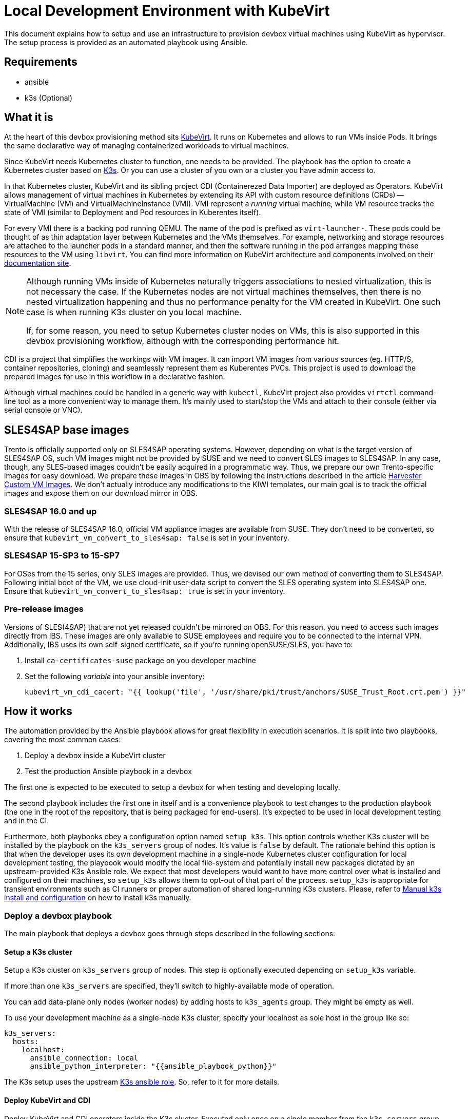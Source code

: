 = Local Development Environment with KubeVirt

This document explains how to setup and use an infrastructure to
provision devbox virtual machines using KubeVirt as hypervisor. The
setup process is provided as an automated playbook using Ansible.

== Requirements

- ansible
- k3s (Optional)

== What it is

At the heart of this devbox provisioning method sits
https://kubevirt.io/[KubeVirt]. It runs on Kubernetes and allows to
run VMs inside Pods. It brings the same declarative way of managing
containerized workloads to virtual machines.

Since KubeVirt needs Kubernetes cluster to function, one needs to be
provided. The playbook has the option to create a Kubernetes cluster
based on https://k3s.io/[K3s]. Or you can use a cluster of you own or
a cluster you have admin access to.

In that Kubernetes cluster, KubeVirt and its sibling project CDI
(Containerezed Data Importer) are deployed as Operators. KubeVirt
allows management of virtual machines in Kubernetes by extending its
API with custom resource definitions (CRDs) -- VirtualMachine (VM) and
VirtualMachineInstance (VMI). VMI represent a _running_ virtual
machine, while VM resource tracks the state of VMI (similar to
Deployment and Pod resources in Kuberentes itself).

For every VMI there is a backing pod running QEMU. The name of the pod
is prefixed as `virt-launcher-`. These pods could be thought of as
thin adaptation layer between Kubernetes and the VMs themselves. For
example, networking and storage resources are attached to the launcher
pods in a standard manner, and then the software running in the pod
arranges mapping these resources to the VM using `libvirt`. You can
find more information on KubeVirt architecture and components involved
on their https://kubevirt.io/user-guide/architecture/[documentation
site].

[NOTE]
====
Although running VMs inside of Kubernetes naturally triggers
associations to nested virtualization, this is not necessary the
case. If the Kubernetes nodes are not virtual machines themselves,
then there is no nested virtualization happening and thus no
performance penalty for the VM created in KubeVirt. One such case is
when running K3s cluster on you local machine.

If, for some reason, you need to setup Kubernetes cluster nodes on
VMs, this is also supported in this devbox provisioning workflow,
although with the corresponding performance hit.
====

CDI is a project that simplifies the workings with VM images. It can
import VM images from various sources (eg. HTTP/S, container
repositories, cloning) and seamlessly represent them as Kuberentes
PVCs. This project is used to download the prepared images for use in
this workflow in a declarative fashion.

Although virtual machines could be handled in a generic way with
`kubectl`, KubeVirt project also provides `virtctl` command-line tool
as a more convenient way to manage them. It's mainly used to
start/stop the VMs and attach to their console (either via serial
console or VNC).

== SLES4SAP base images

Trento is officially supported only on SLES4SAP operating
systems. However, depending on what is the target version of SLES4SAP
OS, such VM images might not be provided by SUSE and we need to
convert SLES images to SLES4SAP. In any case, though, any SLES-based
images couldn't be easily acquired in a programmatic way. Thus, we
prepare our own Trento-specific images for easy download. We prepare
these images in OBS by following the instructions described in the
article
https://docs.harvesterhci.io/v1.6/advanced/customsuseimages[Harvester
Custom VM Images]. We don't actually introduce any modifications to
the KIWI templates, our main goal is to track the official images and
expose them on our download mirror in OBS.

=== SLES4SAP 16.0 and up

With the release of SLES4SAP 16.0, official VM appliance images are
available from SUSE. They don't need to be converted, so ensure that
`kubevirt_vm_convert_to_sles4sap: false` is set in your inventory.

=== SLES4SAP 15-SP3 to 15-SP7

For OSes from the 15 series, only SLES images are provided. Thus, we
devised our own method of converting them to SLES4SAP.  Following
initial boot of the VM, we use cloud-init user-data script to convert
the SLES operating system into SLES4SAP one. Ensure that
`kubevirt_vm_convert_to_sles4sap: true` is set in your inventory.

=== Pre-release images

Versions of SLES(4SAP) that are not yet released couldn't be mirrored
on OBS. For this reason, you need to access such images directly
from IBS. These images are only available to SUSE employees and
require you to be connected to the internal VPN. Additionally, IBS
uses its own self-signed certificate, so if you're running
openSUSE/SLES, you have to:

. Install `ca-certificates-suse` package on you developer machine
. Set the following _variable_ into your ansible inventory:
+
----
kubevirt_vm_cdi_cacert: "{{ lookup('file', '/usr/share/pki/trust/anchors/SUSE_Trust_Root.crt.pem') }}"
----

== How it works

The automation provided by the Ansible playbook allows for great
flexibility in execution scenarios. It is split into two playbooks,
covering the most common cases:

1. Deploy a devbox inside a KubeVirt cluster
2. Test the production Ansible playbook in a devbox

The first one is expected to be executed to setup a devbox for when
testing and developing locally.

The second playbook includes the first one in itself and is a
convenience playbook to test changes to the production playbook (the
one in the root of the repository, that is being packaged for
end-users). It's expected to be used in local development testing and
in the CI.

Furthermore, both playbooks obey a configuration option named
`setup_k3s`. This option controls whether K3s cluster will be
installed by the playbook on the `k3s_servers` group of nodes. It's
value is `false` by default. The rationale behind this option is that
when the developer uses its own development machine in a single-node
Kubernetes cluster configuration for local development testing, the
playbook would modify the local file-system and potentially install
new packages dictated by an upstream-provided K3s Ansible role. We
expect that most developers would want to have more control over what
is installed and configured on their machines, so `setup_k3s` allows
them to opt-out of that part of the process. `setup_k3s` is
appropriate for transient environments such as CI runners or proper
automation of shared long-running K3s clusters. Please, refer to
<<manual_k3s_setup>> on how to install k3s manually.

=== Deploy a devbox playbook

The main playbook that deploys a devbox goes through steps described
in the following sections:

==== Setup a K3s cluster

Setup a K3s cluster on `k3s_servers` group of nodes. This step is
optionally executed depending on `setup_k3s` variable.

If more than one `k3s_servers` are specified, they'll switch to
highly-available mode of operation.

You can add data-plane only nodes (worker nodes) by adding hosts to
`k3s_agents` group. They might be empty as well.

To use your development machine as a single-node K3s cluster, specify
your localhost as sole host in the group like so:

----
k3s_servers:
  hosts:
    localhost:
      ansible_connection: local
      ansible_python_interpreter: "{{ansible_playbook_python}}"
----

The K3s setup uses the upstream
https://github.com/k3s-io/k3s-ansible[K3s ansible role]. So, refer to
it for more details.

==== Deploy KubeVirt and CDI

Deploy KubeVirt and CDI operators inside the K3s cluster. Executed
only once on a single member from the `k3s_servers` group.

Additionally, some tooling and fixes would be applied on all
`k3s_servers`:

- `python3-kubernetes` package would be installed from the system's
  package manager on the specified nodes. This is a Kubernetes API
  client lib for Python.
- If AppArmor is used on the system its policies would be patched to
  allow QEMU usage from inside a container.
- `virtctl` would be installed from upstream repository -- it's a
  convenience CLI tool to manage life-cycle of the VMs and to connect
  them to the host.

[NOTE]
====
When your development machine is used as a single-node K3s cluster
then `python3-kubernetes` and `virtctl` would be installed on it
unless `k3s_servers_mod` tag is set to be skipped.
====

==== Deploy a devbox virtual machine

This part would actually deploy the devbox VM from a single member in
the `k3s_servers` group.

Before that, SSH key-pair would be generated on the Ansible control
node (the host starting the playbook) and the public key will be
distributed to the VM as part of Cloud-init vendor data. Currently,
the same `id_devbox_rsa` key is used to connect to all current and
future devboxes.

After starting the VM, a cloud-init user-data script would run on
first boot to customize the system. One important part of that process
is converting the VM into a SLES4SAP system. You can inspect the
supplied cloud-init script in
`devbox/ansible/roles/kubevirt_vm/templates/cloudconfig.yml.j2` file.

The VM would be marked as Ready when cloud-init execution has
completed or a timeout value is exceeded.

If you want to connect to the devbox using SSH, you have to remember
to specify the `id_devbox_rsa` key that is located on in `~/.ssh/` on
the Ansible control node, which would most probably be you development
machine.

[source, bash]
----
$ virtctl ssh sles@vm/devbox -i ~/.ssh/id_devbox_rsa
----

[NOTE]
====
You could also use your native SSH client to access the VM but then
you'll have to properly expose the VM as Kubernetes Service.

If you're running a single-node Kubernetes cluster on localhost, then
you could use your native SSH client by directly specifying the IP
address of the VM. You can acquire this information by:

[source, bash]
----
$ kubectl get vmi
----
====

NOTE: When your development machine is used as a single-node K3s
cluster and you don't want the Ansible playbook to modify your machine,
set tag `control_node_mod` to be skipped.

=== Test Trento playbook

This is a convenience playbook that statically includes the plays from
previous section and additionally adds the following:

==== Automatic discovery

Automatically discovers the newly created VM inside the Kubernetes
cluster. This is handled by a dynamic inventory plugin with
configuration file in
`devbox/ansible/inventory/inventory.kubevirt.yml`.

Currently, all the discovered VMs are added as part of `devboxes`
group. The hosts discovered in that group can be pre-assigned as
children of the various Trento component groups. This is, for example,
how the sample inventory is structured -- all Trento components would
be installed on that single devbox by default.

This automatic discovery is unexplored territory, currently, but has
great potential to enable various more complex multi-node deployment
scenarios.

==== Test drive the official playbook

Run the official Trento deployment playbook on the newly provisioned
devbox(es). You can modify the official playbook's parameters under
`trento_components/vars` in
`devbox/ansible/inventory/inventory.yml`. By default, reasonable
values are provided, the main one being a self-signed certificate to
be used when accessing `trento.local` domain. Please see
xref:local-development-environment.adoc[prerequisites section] in the
parent document.

== Manual k3s install and configuration [[manual_k3s_setup]]

By default, `setup_k3s` Ansible variable is set to `false`, meaning
that a developer would want to setup a k3s cluster by himself.

Following are short instructions of how to install k3s locally on a
development machine. It's not a thorough guide, but just highlighting
the important parts. Please, consult the install script source code
for more details.

To install k3s from the upstream-provided installation script, execute
this:

[source, bash]
----
$ curl -sfL https://get.k3s.io | INSTALL_K3S_SKIP_ENABLE=true K3S_KUBECONFIG_MODE="644" sh -s -
----

INSTALL_K3S_SKIP_ENABLE:: determines whether a Systemd unit would be
enabled to run on system startup. It's optional but reasonable to set
taking into account that k3s would be used on-demand as a developer
tool.

K3S_KUBECONFIG_MODE:: Makes the generated kubeconfig file for the k3s
cluster be readable by everybody on the system. This allows your
unprivileged user API access to the cluster.

Extend you KUBECONFIG env-var or make your default kubeconfig link to
the k3s cluster one:

[source, bash]
----
$ ln -s /etc/rancher/k3s/k3s.yaml ~/.kube/config
----

Configure firewall to allow pods and services to communicate with the
host.

[source, bash]
----
firewall-cmd --permanent --zone=trusted --add-source=10.42.0.0/16 # pods
firewall-cmd --permanent --zone=trusted --add-source=10.43.0.0/16 # services
firewall-cmd --reload
----

To run the k3s cluster:

[source, bash]
----
$ sudo systemctl start k3s
----

Refer to <<Cleanup>> for details on how to uninstall a manual
installation of k3s.

== Running the playbooks

All commands should be executed when current working directory is
`devbox/ansible`.

[source, bash]
----
$ cd devbox/ansible
----

You have to ensure required Ansible collections are installed:

[source, bash]
----
$ ansible-galaxy install -r requirements.yml
----

Next, you have to prepare Ansible inventory, specifying where your
infrastructure nodes are located. As a starting point, you could use
the sample inventory located at
`devbox/ansible/inventory/inventory.sample.yml`. It covers the common
case of running the Kubernetes control and data plane on a single
node, your localhost. Make a copy of the sample file and edit it
according to your needs:

[source, bash]
----
$ cp inventory/inventory.sample.yml inventory/inventory.yml
----

Most importantly, you have to replace all the `CHANGE_ME` values with
you secrets.

Then, you can start the desired playbook giving the path to the
inventory directory:

[source, bash]
----
$ ansible-playbook -i inventory playbooks/deploy_devbox.yml
----

If you are running a single-node Kubernetes cluster on you localhost,
then you would probably want to provide your sudo password. Execute
the previous command modified as following:

[source, bash]
----
$ ansible-playbook -i inventory playbooks/deploy_devbox.yml --ask-become-pass
----

Additionally, you can disable all modifications on you development
machine by settings tags `k3s_servers_mod` and `control_node_mod` to
be skipped. Please note, the results of these steps are mandatory, so
you have to implement them manually for the playbook to succeed:

[source, bash]
----
$ ansible-playbook -i inventory playbooks/deploy_devbox.yml --ask-become-pass \
                   --skip-tags k3s_servers_mod,control_node_mod
----

== Cleanup

You can start/stop the devbox VMs by name using `virtctl`:

[source, bash]
----
$ virtctl stop <name-of-devbox>
----

You can permanently delete a VM by issuing:

[source, bash]
----
$ kubectl delete vm <name-of-devbox>
----

If you you have installed k3s cluster manually on you developer
machine, you can uninstall it by executing the follwoing:

[source, bash]
----
$ k3s-killall.sh
$ k3s-uninstall.sh
----

`k3s-killall.sh` and `k3s-uninstall.sh` are created automatically when
installing k3s.

== Known issues

Kubernetes cluster nodes are expected to have persistent IP
addresses. If you're running a single-node Kubernetes cluster on your
localhost and you change the IP address of your main network interface
(by working from different locations, for example) k3s cluster won't
function properly or won't start at all. To workaround this, manually
run k3s by disabling network policy controller:

[source, bash]
----
$ sudo systemctl stop k3s
$ sudo /usr/local/bin/k3s server --disable-network-policy
----

After k3s initialize in the manual run, stop it by `CTRL-C` and then you
can revert to normal starting and stopping with systemd:

[source, bash]
----
$ sudo systemctl start k3s
----
